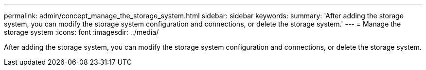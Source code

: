 ---
permalink: admin/concept_manage_the_storage_system.html
sidebar: sidebar
keywords: 
summary: 'After adding the storage system, you can modify the storage system configuration and connections, or delete the storage system.'
---
= Manage the storage system
:icons: font
:imagesdir: ../media/

[.lead]
After adding the storage system, you can modify the storage system configuration and connections, or delete the storage system.
